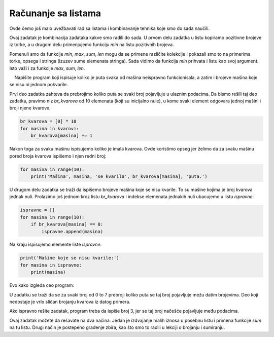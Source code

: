 Računanje sa listama
====================

Ovde ćemo još malo uvežbavati rad sa listama i kombinavanje tehnika koje smo do sada naučili.


.. questionnote::

    **Zadatak - najmanji pozitivan broj**
    
    Data je torka brojeva. Ispisati najmanji pozitivan broj iz te torke.

Ovaj zadatak je kombinacija zadataka kakve smo radili do sada. U prvom delu zadatka u listu kopiramo pozitivne brojeve iz torke, a u drugom delu primenjujemo funkciju *min* na listu pozitivnih brojeva. 

.. activecode:: console__list_min_positive

    a = (-4, 3, 4, -3, 5, 6, 2, -5)
    poz = []
    for x in a:
        if x > 0:
            poz.append(x)

    print(min(poz))

Pomenuli smo da funkcije *min*, *max*, *sum*, *len* mogu da se primene različite kolekcije i pokazali smo to na primerima torke, opsega i stringa (izuzev sume elemenata stringa). Sada vidimo da funkcija *min* prihvata i listu kao svoj argument. Isto važi i za funkcije *max*, *sum*, *len*.





.. questionnote::

    **Primer - kvarovi**
    
    U jednoj fabrici ima 10 mašina i one su predstavljene brojevima od 0 do 9. Za svaki kvar koji je nastao beleži se broj mašine koja se kvarila. Ovi brojevi su dati u torki na početku skripte.

    Napišite program koji ispisuje koliko je puta svaka od mašina neispravno funkcionisala, a zatim i brojeve mašina koje se nisu ni jednom pokvarile.

   
.. activecode:: console__list_malfunctions

    kvarovi = (0, 2, 1, 3, 2, 4, 2, 6, 4, 7, 4, 8)

Prvi deo zadatka zahteva da prebrojimo koliko puta se svaki broj pojavljuje u ulaznim podacima. Da bismo rešili taj deo zadatka, pravimo niz *br_kvarova* od 10 elemenata (koji su inicijalno nule), u kome svaki element odgovara jednoj mašini i broji njene kvarove.

.. code::
    
    br_kvarova = [0] * 10
    for masina in kvarovi:
        br_kvarova[masina] += 1

Nakon toga za svaku mašinu ispisujemo koliko je imala kvarova. Ovde koristimo opseg jer želimo da za svaku mašinu pored broja kvarova ispišemo i njen redni broj:

.. code::

    for masina in range(10):
        print('Mašina', masina, 'se kvarila', br_kvarova[masina], 'puta.')

U drugom delu zadatka se traži da ispišemo brojeve mašina koje se nisu kvarile. To su mašine kojima je broj kvarova jednak nuli. Prolazimo još jednom kroz listu *br_kvarova* i indekse elemenata jednakih nuli ubacujemo u listu *ispravne*:

.. code::

    ispravne = []
    for masina in range(10):
        if br_kvarova[masina] == 0:
            ispravne.append(masina)
            
Na kraju ispisujemo elemente liste *ispravne*:

.. code::

    print('Mašine koje se nisu kvarile:')
    for masina in ispravne:
        print(masina)

Evo kako izgleda ceo program:

.. activecode:: console__list_malfunctions_sol

    kvarovi = (0, 2, 1, 3, 2, 4, 2, 6, 4, 7, 4, 8)
    br_kvarova = [0] * 10
    for masina in kvarovi:
        br_kvarova[masina] += 1

    for masina in range(10):
        print('Mašina', masina, 'se kvarila', br_kvarova[masina], 'puta.')

    ispravne = []
    for masina in range(10):
        if br_kvarova[masina] == 0:
            ispravne.append(masina)
            
    print('Mašine koje se nisu kvarile:')
    for masina in ispravne:
        print(masina)


.. questionnote::

    **Zadatak - navijači**

    Navijači iz 8 zemalja dolaze na turnir u grad *X*. Organizatori turnira žele da znaju koliko navijača dolazi iz svake od zemalja.
    
    Svaka zemlja je predstavljena brojem od 0 do 7. Dati brojevi za svakog navijača govore iz koje zemlje on dolazi. Dopuniti program koji za svaku zemlju ispisuje koliko navijača dolazi iz nje.

U zadatku se traži da se za svaki broj od 0 to 7 prebroji koliko puta se taj broj pojavljuje mežu datim brojevima. Deo koji nedostaje je vrlo sličan brojanju kvarova iz datog primera.

.. activecode:: console__list_counters

    navijaci = (1, 2, 3, 2, 3, 0, 2, 4, 3, 5, 6, 4, 0, 5, 3, 7, 1, 6, 3)
    br_nav = [0] * 8
    for # dopunite
        # dopunite

    for zemlja in range(8):
        print('Iz zemlje', zemlja, 'dolazi', br_nav[zemlja], 'navijača.')

.. commented out

    navijaci = (1, 2, 3, 2, 3, 0, 2, 4, 3, 5, 6, 4, 0, 5, 3, 7, 1, 6, 3)
    br_nav = [0] * 8
    for x in navijaci:
        br_nav[x] += 1

    for zemlja in range(8):
        print('Iz zemlje', zemlja, 'dolazi', br_nav[zemlja], 'navijača.')




.. questionnote::

    **Zadatak - najviše navijača**
    
    Ovo je nastavak prethodnog zadatka. Organizatori sada dodatno žele da znaju iz koje zemlje dolazi najviše navijača.
    
    Iskopirajete prethodni program i dopunite ga tako da na kraju ispisuje broj zemlje iz koje dolazi najviše navijača.

Ako ispravno rešite zadatak, program treba da ispiše broj 3, jer se taj broj načešće pojavljuje među podacima.

.. activecode:: console__list_max_counter

    navijaci = (1, 2, 3, 2, 3, 0, 2, 4, 3, 5, 6, 4, 0, 5, 3, 7, 1, 6, 3)






.. questionnote::

    **Zadatak - Najveći negativan broj**

    Data je torka brojeva. Ispisati najveći negativan broj iz te torke.

.. activecode:: console__list_max_negative

    a = (-4, 3, 4, -3, 5, 6, 2, -5)







.. questionnote::

    **Zadatak - Male prodaje**

    Data torka sadrži iznose računa kupaca u jednoj prodajnoj mreži. Sve prodaje sa iznosom manjim od 500 se smatraju za male prodaje. Napisati program koji izračunava ukupan prihod od svih malih prodaja.

Ovaj zadatak možete da rešavate na dva načina. Jedan je izdvajanje malih iznosa u posebnu listu i primena funkcije *sum* na tu listu. Drugi način je postepeno građenje zbira, kao što smo to radili u lekciji o brojanju i sumiranju.

.. activecode:: console__list_sum_small_sales

    prodaje = (158, 681, 249, 1250, 335, 5400, 455)


